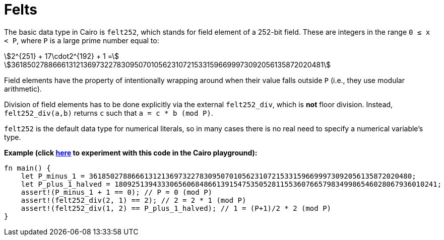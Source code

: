 = Felts

The basic data type in Cairo is `felt252`, which stands for field element of a 252-bit field. These are integers in the range `0 ≤ x < P`, where `P` is a large prime number equal to:

stem:[2^{251} + 17\cdot2^{192} + 1 =]
stem:[3618502788666131213697322783095070105623107215331596699973092056135872020481]

Field elements have the property of intentionally wrapping around when their value falls outside `P` (i.e., they use modular arithmetic).

Division of field elements has to be done explicitly via the external `felt252_div`, which is *not* floor division. Instead, `felt252_div(a,b)` returns `c` such that `a = c * b (mod P)`.

`felt252` is the default data type for numerical literals, so in many cases there is no real need to specify a numerical variable's type.

*Example (click https://cairovm.codes/?codeType=Cairo&debugMode=Debug%20Sierra&code=EQAhDMDsQWwQwJaQBQEoQG8A60wgDYCmALiAAoD6MSArgM4UCMIAvCAMwBsjAHAKwAGAEwB2Hj06TG7RkOmcAnCPZDRPdgIWCRAxgL6chMgSLl92MvgskLbyzUP3d2fHqeECALDwEBuHHgEJOQUAA749EwUABZw+ABuhAAmrCC8DnzSCp4WGpwGApw83lLsCox8niLmgnxCPIwV5pwmknwiCuqethKVLfWFHVy6wp6M-rhgcHR0hABOxACEyJTUkJHMANRprGwCqL4gAPRH5KkCIMgwAPYpZKgBeNOzC8vghPjEQnUUSQjxyCEABo0ugWGwhAdjqchKlYQAqHZXW7kB6TEDPeZLZDvT7fIS-f7IRggyG7ELhDYxOKJJJQk47NgrTaMVBHBEgWHIu5ogC+wCAA[here^] to experiment with this code in the Cairo playground):*

[source,cairo]
----
fn main() {
    let P_minus_1 = 3618502788666131213697322783095070105623107215331596699973092056135872020480;
    let P_plus_1_halved = 1809251394333065606848661391547535052811553607665798349986546028067936010241;
    assert!(P_minus_1 + 1 == 0); // P = 0 (mod P)
    assert!(felt252_div(2, 1) == 2); // 2 = 2 * 1 (mod P)
    assert!(felt252_div(1, 2) == P_plus_1_halved); // 1 = (P+1)/2 * 2 (mod P)
}
----
